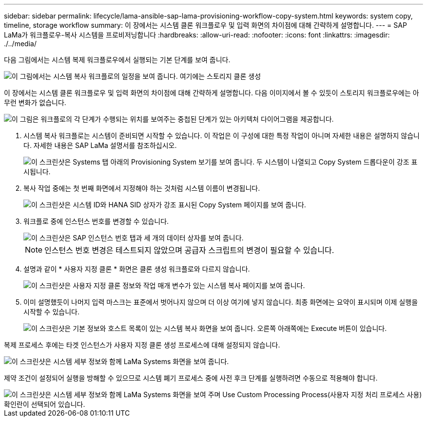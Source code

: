 ---
sidebar: sidebar 
permalink: lifecycle/lama-ansible-sap-lama-provisioning-workflow-copy-system.html 
keywords: system copy, timeline, storage workflow 
summary: 이 장에서는 시스템 클론 워크플로우 및 입력 화면의 차이점에 대해 간략하게 설명합니다. 
---
= SAP LaMa가 워크플로우-복사 시스템을 프로비저닝합니다
:hardbreaks:
:allow-uri-read: 
:nofooter: 
:icons: font
:linkattrs: 
:imagesdir: ./../media/


[role="lead"]
다음 그림에서는 시스템 복제 워크플로우에서 실행되는 기본 단계를 보여 줍니다.

image::lama-ansible-image40.png[이 그림에서는 시스템 복사 워크플로의 일정을 보여 줍니다. 여기에는 스토리지 클론 생성, 시스템 준비, 격리 활성화, 시스템 이름 변경, 시스템 시작 단계가 포함됩니다. 구성을 가져오고, 사후 복제 자동화를 수행하고, 시스템을 비활성화합니다.]

이 장에서는 시스템 클론 워크플로우 및 입력 화면의 차이점에 대해 간략하게 설명합니다. 다음 이미지에서 볼 수 있듯이 스토리지 워크플로우에는 아무런 변화가 없습니다.

image::lama-ansible-image41.png[이 그림은 워크플로의 각 단계가 수행되는 위치를 보여주는 중첩된 단계가 있는 아키텍처 다이어그램을 제공합니다.]

. 시스템 복사 워크플로는 시스템이 준비되면 시작할 수 있습니다. 이 작업은 이 구성에 대한 특정 작업이 아니며 자세한 내용은 설명하지 않습니다. 자세한 내용은 SAP LaMa 설명서를 참조하십시오.
+
image::lama-ansible-image42.png[이 스크린샷은 Systems 탭 아래의 Provisioning System 보기를 보여 줍니다. 두 시스템이 나열되고 Copy System 드롭다운이 강조 표시됩니다.]

. 복사 작업 중에는 첫 번째 화면에서 지정해야 하는 것처럼 시스템 이름이 변경됩니다.
+
image::lama-ansible-image43.png[이 스크린샷은 시스템 ID와 HANA SID 상자가 강조 표시된 Copy System 페이지를 보여 줍니다.]

. 워크플로 중에 인스턴스 번호를 변경할 수 있습니다.
+
image::lama-ansible-image44.png[이 스크린샷은 SAP 인스턴스 번호 탭과 세 개의 데이터 상자를 보여 줍니다.]

+

NOTE: 인스턴스 번호 변경은 테스트되지 않았으며 공급자 스크립트의 변경이 필요할 수 있습니다.

. 설명과 같이 * 사용자 지정 클론 * 화면은 클론 생성 워크플로와 다르지 않습니다.
+
image::lama-ansible-image45.png[이 스크린샷은 사용자 지정 클론 정보와 작업 매개 변수가 있는 시스템 복사 페이지를 보여 줍니다.]

. 이미 설명했듯이 나머지 입력 마스크는 표준에서 벗어나지 않으며 더 이상 여기에 넣지 않습니다. 최종 화면에는 요약이 표시되며 이제 실행을 시작할 수 있습니다.
+
image::lama-ansible-image46.png[이 스크린샷은 기본 정보와 호스트 목록이 있는 시스템 복사 화면을 보여 줍니다. 오른쪽 아래쪽에는 Execute 버튼이 있습니다.]



복제 프로세스 후에는 타겟 인스턴스가 사용자 지정 클론 생성 프로세스에 대해 설정되지 않습니다.

image::lama-ansible-image47.png[이 스크린샷은 시스템 세부 정보와 함께 LaMa Systems 화면을 보여 줍니다.]

제약 조건이 설정되어 실행을 방해할 수 있으므로 시스템 폐기 프로세스 중에 사전 후크 단계를 실행하려면 수동으로 적용해야 합니다.

image::lama-ansible-image48.png[이 스크린샷은 시스템 세부 정보와 함께 LaMa Systems 화면을 보여 주며 Use Custom Processing Process(사용자 지정 처리 프로세스 사용) 확인란이 선택되어 있습니다.]
